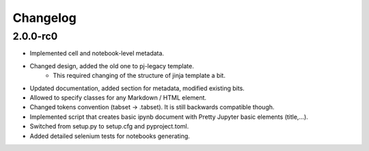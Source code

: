 Changelog
============================

2.0.0-rc0
------------

- Implemented cell and notebook-level metadata.
- Changed design, added the old one to pj-legacy template.
    - This required changing of the structure of jinja template a bit.
- Updated documentation, added section for metadata, modified existing bits.
- Allowed to specify classes for any Markdown / HTML element.
- Changed tokens convention (tabset -> .tabset). It is still backwards compatible though.
- Implemented script that creates basic ipynb document with Pretty Jupyter basic elements (title,...).
- Switched from setup.py to setup.cfg and pyproject.toml.
- Added detailed selenium tests for notebooks generating.
